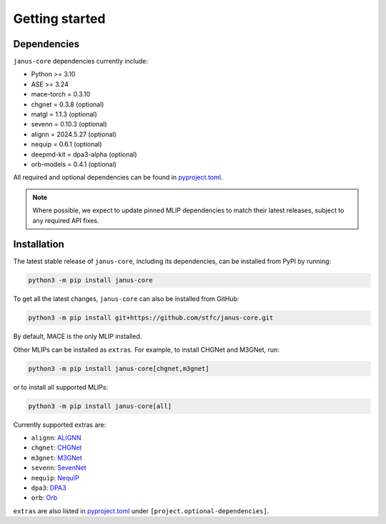 ===============
Getting started
===============

Dependencies
------------

``janus-core`` dependencies currently include:

- Python >= 3.10
- ASE >= 3.24
- mace-torch = 0.3.10
- chgnet = 0.3.8 (optional)
- matgl = 1.1.3 (optional)
- sevenn = 0.10.3 (optional)
- alignn = 2024.5.27 (optional)
- nequip = 0.6.1 (optional)
- deepmd-kit = dpa3-alpha (optional)
- orb-models = 0.4.1 (optional)

All required and optional dependencies can be found in `pyproject.toml <https://github.com/stfc/janus-core/blob/main/pyproject.toml>`_.

.. note::
    Where possible, we expect to update pinned MLIP dependencies to match their latest releases, subject to any required API fixes.


Installation
------------

The latest stable release of ``janus-core``, including its dependencies, can be installed from PyPI by running:

.. code-block:: bash

    python3 -m pip install janus-core

To get all the latest changes, ``janus-core`` can also be installed from GitHub:

.. code-block:: bash

    python3 -m pip install git+https://github.com/stfc/janus-core.git

By default, MACE is the only MLIP installed.

Other MLIPs can be installed as ``extras``. For example, to install CHGNet and M3GNet, run:

.. code-block:: python

    python3 -m pip install janus-core[chgnet,m3gnet]

or to install all supported MLIPs:

.. code-block:: python

    python3 -m pip install janus-core[all]

Currently supported extras are:

- ``alignn``: `ALIGNN <https://github.com/usnistgov/alignn>`_
- ``chgnet``: `CHGNet <https://github.com/CederGroupHub/chgnet/>`_
- ``m3gnet``: `M3GNet <https://github.com/materialsvirtuallab/matgl/>`_
- ``sevenn``: `SevenNet <https://github.com/MDIL-SNU/SevenNet/>`_
- ``nequip``: `NequIP <https://github.com/mir-group/nequip>`_
- ``dpa3``: `DPA3 <https://github.com/deepmodeling/deepmd-kit/tree/dpa3-alpha>`_
- ``orb``: `Orb <https://github.com/orbital-materials/orb-models>`_

``extras`` are also listed in `pyproject.toml <https://github.com/stfc/janus-core/blob/main/pyproject.toml>`_ under ``[project.optional-dependencies]``.

